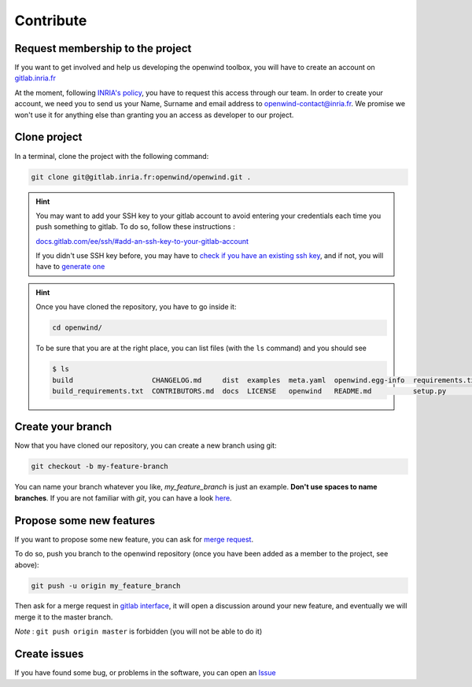 Contribute
==========

Request membership to the project
---------------------------------

If you want to get involved and help us developing the openwind toolbox, you will have to create an account on `gitlab.inria.fr <https://gitlab.inria.fr/>`_

At the moment, following `INRIA's policy <https://gitlab.inria.fr/siteadmin/doc/-/wikis/home#gitlab-accounts>`_\ , you have to request this access through our team. In order to create your account, we need you to send us your Name, Surname and email address to `openwind-contact@inria.fr <mailto:openwind-contact@inria.fr>`_. We promise we won't use it for anything else than granting you an access as developer to our project.


Clone project
-------------

In a terminal, clone the project with the following command:

.. code-block:: shell

  git clone git@gitlab.inria.fr:openwind/openwind.git .

.. hint::

  You may want to add your SSH key to your gitlab account to avoid entering
  your credentials each time you push something to gitlab. To do so, follow
  these instructions :

  `docs.gitlab.com/ee/ssh/#add-an-ssh-key-to-your-gitlab-account <https://docs.gitlab.com/ee/ssh/#add-an-ssh-key-to-your-gitlab-account>`_

  If you didn't use SSH key before, you may have to `check if you have an existing \
  ssh key <https://docs.gitlab.com/ee/ssh/#add-an-ssh-key-to-your-gitlab-account>`_,
  and if not, you will have to `generate one <https://docs.gitlab.com/ee/ssh/#generate-an-ssh-key-pair>`_

.. hint::

  Once you have cloned the repository, you have to go inside it:

  .. code:: shell

    cd openwind/

  To be sure that you are at the right place, you can list files (with the ``ls`` command) and you
  should see

  .. code:: shell

    $ ls
    build                   CHANGELOG.md     dist  examples  meta.yaml  openwind.egg-info  requirements.txt  tbump.toml
    build_requirements.txt  CONTRIBUTORS.md  docs  LICENSE   openwind   README.md          setup.py          tests


Create your branch
------------------

Now that you have cloned our repository, you can create a new branch using git:

.. code-block:: sh

   git checkout -b my-feature-branch

You can name your branch whatever you like, *my_feature_branch* is just an example. **Don't use spaces to name branches**. If you are not familiar with *git*, you can have a look `here <https://www.atlassian.com/git/tutorials/what-is-version-control>`_.

Propose some new features
-------------------------

If you want to propose some new feature, you can ask for `merge request <https://docs.gitlab.com/ee/user/project/merge_requests/>`_.

To do so, push you branch to the openwind repository (once you have been added as a member to the project, see above):

.. code-block:: shell

   git push -u origin my_feature_branch

Then ask for a merge request in `gitlab interface <https://docs.gitlab.com/ee/user/project/merge_requests/>`_\ , it will open a discussion around your new feature, and eventually we will merge it to the master branch.

*Note* : ``git push origin master`` is forbidden (you will not be able to do it)

Create issues
-------------

If you have found some bug, or problems in the software, you can open an `Issue <https://docs.gitlab.com/ee/user/project/issues/>`_
